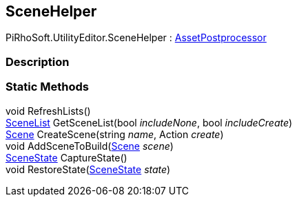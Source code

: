 [#editor/scene-helper]

## SceneHelper

PiRhoSoft.UtilityEditor.SceneHelper : https://docs.unity3d.com/ScriptReference/AssetPostprocessor.html[AssetPostprocessor^]

### Description

### Static Methods

void RefreshLists()::

<<editor/scene-list.html,SceneList>> GetSceneList(bool _includeNone_, bool _includeCreate_)::

https://docs.unity3d.com/ScriptReference/Scene.html[Scene^] CreateScene(string _name_, Action _create_)::

void AddSceneToBuild(https://docs.unity3d.com/ScriptReference/Scene.html[Scene^] _scene_)::

<<editor/scene-state.html,SceneState>> CaptureState()::

void RestoreState(<<editor/scene-state.html,SceneState>> _state_)::